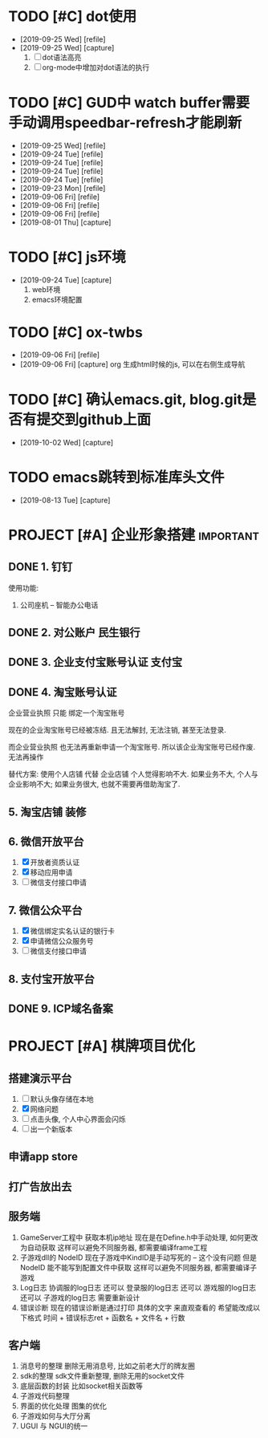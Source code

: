 #+STARTUP: overview
* TODO [#C] dot使用
  - [2019-09-25 Wed] [refile]
  - [2019-09-25 Wed] [capture]
    1. [ ] dot语法高亮
    2. [ ] org-mode中增加对dot语法的执行
* TODO [#C] GUD中 watch buffer需要手动调用speedbar-refresh才能刷新
  - [2019-09-25 Wed] [refile]
  - [2019-09-24 Tue] [refile]
  - [2019-09-24 Tue] [refile]
  - [2019-09-24 Tue] [refile]
  - [2019-09-24 Tue] [refile]
  - [2019-09-23 Mon] [refile]
  - [2019-09-06 Fri] [refile]
  - [2019-09-06 Fri] [refile]
  - [2019-09-06 Fri] [refile]
  - [2019-08-01 Thu] [capture]
  
* TODO [#C] js环境
  SCHEDULED: <2019-09-24 Tue>
  - [2019-09-24 Tue] [capture]
    1. web环境
    2. emacs环境配置
* TODO [#C] ox-twbs
  - [2019-09-06 Fri] [refile]
  - [2019-09-06 Fri] [capture]
    org 生成html时候的js, 可以在右侧生成导航
* TODO [#C] 确认emacs.git, blog.git是否有提交到github上面
  SCHEDULED: <2019-10-02 Wed 21:00>
  - [2019-10-02 Wed] [capture]
    
* TODO emacs跳转到标准库头文件
  - [2019-08-13 Tue] [capture]
* PROJECT [#A] 企业形象搭建                                       :important:
** DONE 1. 钉钉
   使用功能:
   1. 公司座机 -- 智能办公电话
** DONE 2. 对公账户						       :民生银行:
** DONE 3. 企业支付宝账号认证 						:支付宝:
** DONE 4. 淘宝账号认证
   企业营业执照 只能 绑定一个淘宝账号
     
   现在的企业淘宝账号已经被冻结.
   且无法解封, 无法注销, 甚至无法登录.
     
   而企业营业执照 也无法再重新申请一个淘宝账号.
   所以该企业淘宝账号已经作废. 无法再操作

   替代方案:
   使用个人店铺 代替 企业店铺
   个人觉得影响不大. 如果业务不大, 个人与企业影响不大; 如果业务很大, 也就不需要再借助淘宝了.

** 5. 淘宝店铺 装修
** 6. 微信开放平台
   1. [X] 开放者资质认证
   2. [X] 移动应用申请
   3. [ ] 微信支付接口申请
** 7. 微信公众平台
   1. [X] 微信绑定实名认证的银行卡
   2. [X] 申请微信公众服务号
   3. [ ] 微信支付接口申请
** 8. 支付宝开放平台
** DONE 9. ICP域名备案
   CLOSED: [2017-12-07 Thu 12:37]
* PROJECT [#A] 棋牌项目优化
** 搭建演示平台
   1. [ ] 默认头像存储在本地
   2. [X] 网络问题
   3. [ ] 点击头像, 个人中心界面会闪烁
   4. [ ] 出一个新版本
** 申请app store
** 打广告放出去
** 服务端
   1. GameServer工程中 获取本机ip地址
      现在是在Define.h中手动处理, 如何更改为自动获取
      这样可以避免不同服务器, 都需要编译frame工程
   2. 子游戏dll的 NodeID
      现在子游戏中KindID是手动写死的 -- 这个没有问题
      但是NodeID 能不能写到配置文件中获取
      这样可以避免不同服务器, 都需要编译子游戏
   3. Log日志
      协调服的log日志  还可以
      登录服的log日志  还可以
      游戏服的log日志  还可以
      子游戏的log日志  需要重新设计
   4. 错误诊断
      现在的错误诊断是通过打印 具体的文字 来直观查看的
      希望能改成以下格式
      时间 + 错误标志ret + 函数名 + 文件名 + 行数
** 客户端
   1. 消息号的整理
      删除无用消息号, 比如之前老大厅的牌友圈
   2. sdk的整理
      sdk文件重新整理, 删除无用的socket文件
   3. 底层函数的封装
      比如socket相关函数等
   4. 子游戏代码整理
   5. 界面的优化处理
      图集的优化
   6. 子游戏如何与大厅分离
   7. UGUI 与 NGUI的统一



